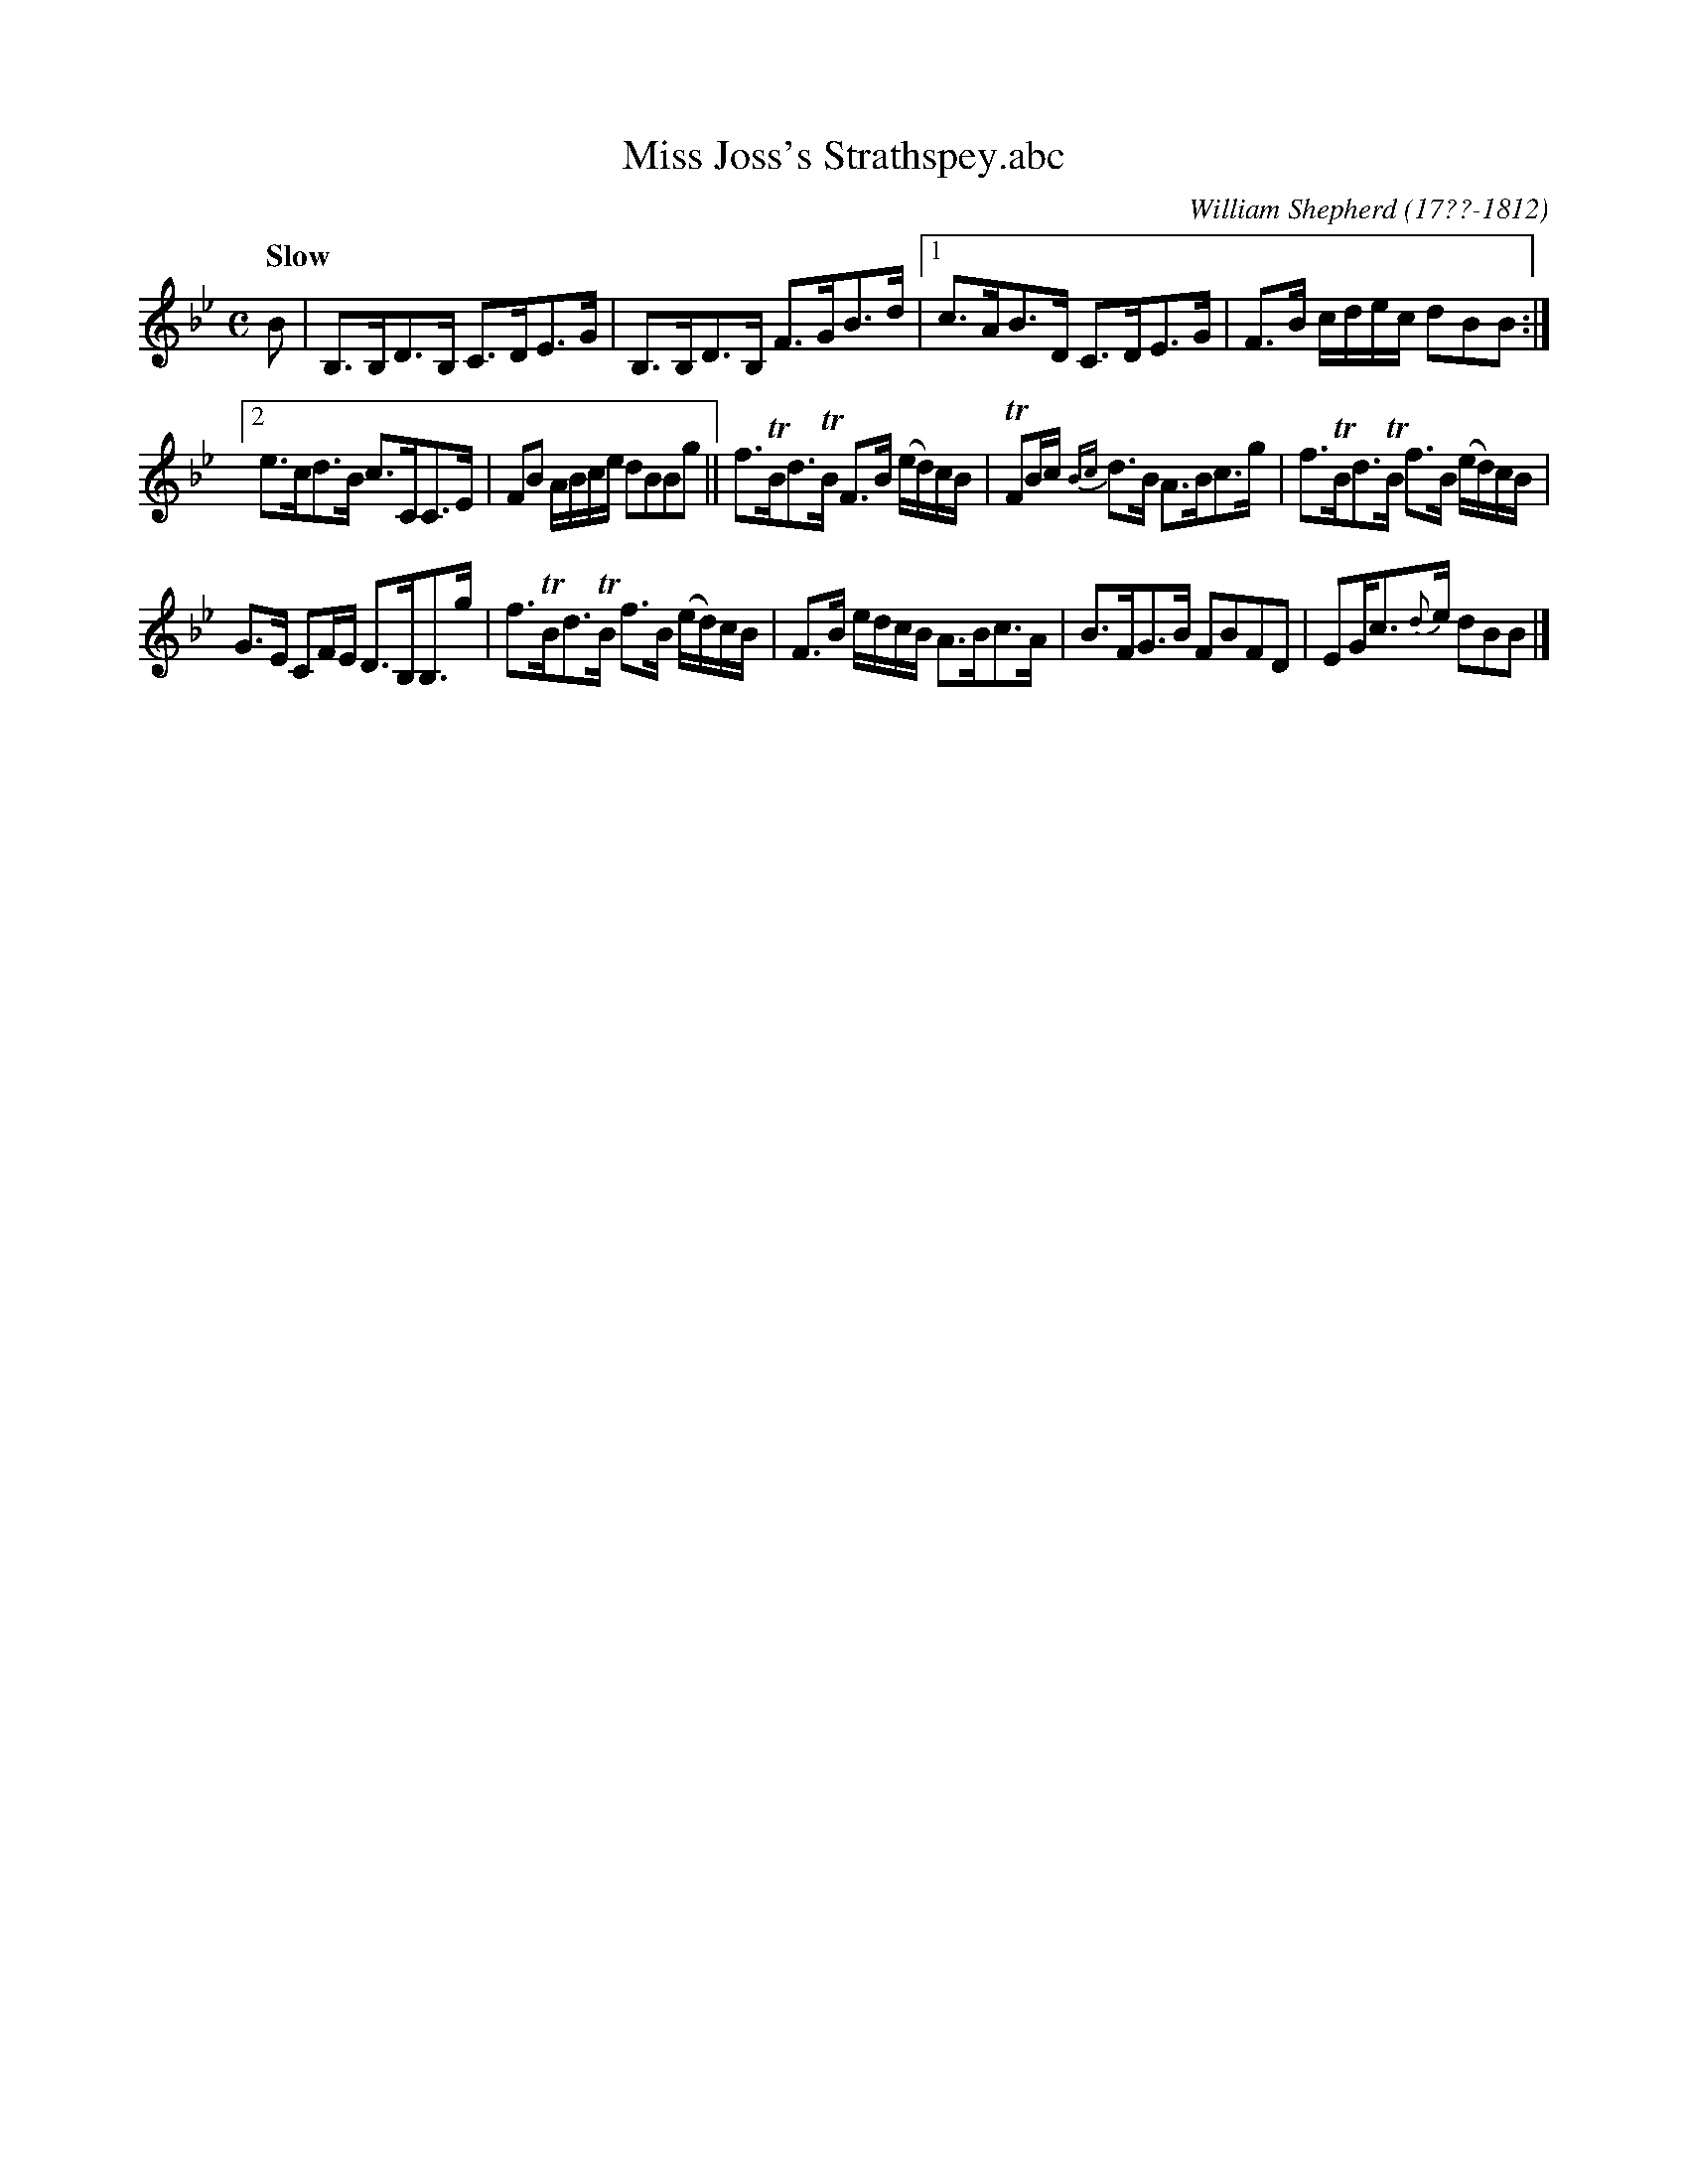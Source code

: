 X: 32
T: Miss Joss's Strathspey.abc
R: strathspey
Q: "Slow"
B: William Shepherd "1st Collection" 1793 p.3 #2
F: http://imslp.org/wiki/File:PMLP73094-Shepherd_Collections_HMT.pdf
C: William Shepherd (17??-1812)
Z: 2012 John Chambers <jc:trillian.mit.edu>
M: C
L: 1/16
K: Bb
B2 | B,3B,D3B, C3DE3G | B,3B,D3B, F3GB3d |\
[1 c3AB3D C3DE3G | F3B cdec d2B2B2 :|
[2 e3cd3B c3CC3E | F2B2 ABce d2B2B2g2 ||\
f3TBd3TB F3B (ed)cB | TF2Bc {Bc}d3B A3Bc3g |\
f3TBd3TB f3B (ed)cB |
G3E C2FE D3B,B,3g |\
f3TBd3TB f3B (ed)cB | F3B edcB A3Bc3A |\
B3FG3B F2B2F2D2 | E2Gc3{d}e d2B2B2 |]
